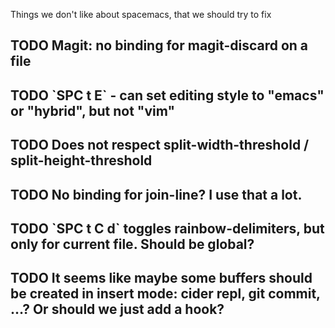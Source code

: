 Things we don't like about spacemacs, that we should try to fix

** TODO Magit: no binding for magit-discard on a file
** TODO `SPC t E` - can set editing style to "emacs" or "hybrid", but not "vim"
** TODO Does not respect split-width-threshold / split-height-threshold
** TODO No binding for join-line? I use that a lot.
** TODO `SPC t C d` toggles rainbow-delimiters, but only for current file. Should be global?
** TODO It seems like maybe some buffers should be created in insert mode: cider repl, git commit, ...? Or should we just add a hook?
